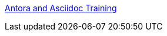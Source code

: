 xref:portfolio:attachment$ana/index.html[Antora and Asciidoc Training]
////
* xref:home::index.adoc[Home]

* [.separated]#**EL6052 Portfolio Assignment**#
** xref:portfolio:index.adoc[Portfolio Introduction]
** xref:portfolio:art1_redesign_cup_instr.adoc[Instructions Redesign]
** xref:portfolio:art2_summary.adoc[Summaries]
** xref:portfolio:art3_graphic_redesign.adoc[Graphic Redesign]
** xref:portfolio:art4_antora.adoc[Antora and Asciidoc Documentation Site]

* [.separated]#**Curriculum Vitae**#
** xref:cv:index.adoc[Curriculum Vitae: Nicole Paterson-Jones]

* [.separated]#**test_slide1**#
** xref:home:portfolio:attachment$Lesson1/index.html[Lesson1]

* [.separated]#**EL6082 Reflective Writing Blog Assignment**#
** xref:blog:index.adoc[Reflective Writing Blog]
////

